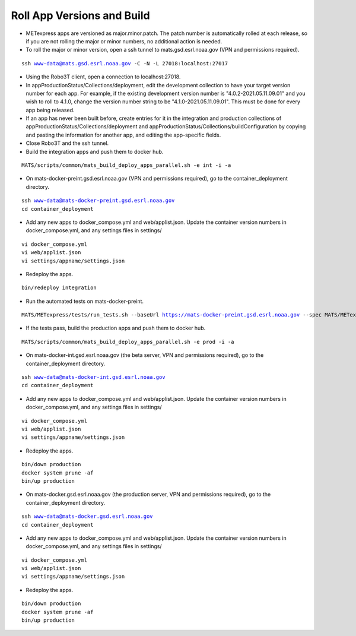 Roll App Versions and Build
-------------------

* METexpress apps are versioned as major.minor.patch. The patch number is automatically rolled at each release, so if you are not rolling the major or minor numbers, no additional action is needed.

* To roll the major or minor version, open a ssh tunnel to mats.gsd.esrl.noaa.gov (VPN and permissions required).

.. parsed-literal::

    ssh www-data@mats.gsd.esrl.noaa.gov -C -N -L 27018:localhost:27017

* Using the Robo3T client, open a connection to localhost:27018.

* In appProductionStatus/Collections/deployment, edit the development collection to have your target version number for each app. For example, if the existing development version number is "4.0.2-2021.05.11.09.01" and you wish to roll to 4.1.0, change the version number string to be "4.1.0-2021.05.11.09.01". This must be done for every app being released.

* If an app has never been built before, create entries for it in the integration and production collections of appProductionStatus/Collections/deployment and appProductionStatus/Collections/buildConfiguration by copying and pasting the information for another app, and editing the app-specific fields.

* Close Robo3T and the ssh tunnel.

* Build the integration apps and push them to docker hub.

.. parsed-literal::

    MATS/scripts/common/mats_build_deploy_apps_parallel.sh -e int -i -a

* On mats-docker-preint.gsd.esrl.noaa.gov (VPN and permissions required), go to the container_deployment directory.

.. parsed-literal::

    ssh www-data@mats-docker-preint.gsd.esrl.noaa.gov
    cd container_deployment

* Add any new apps to docker_compose.yml and web/applist.json. Update the container version numbers in docker_compose.yml, and any settings files in settings/

.. parsed-literal::

    vi docker_compose.yml
    vi web/applist.json
    vi settings/appname/settings.json

* Redeploy the apps.

.. parsed-literal::

    bin/redeploy integration

* Run the automated tests on mats-docker-preint.

.. parsed-literal::

    MATS/METexpress/tests/run_tests.sh --baseUrl https://mats-docker-preint.gsd.esrl.noaa.gov --spec MATS/METexpress/tests/src/features

* If the tests pass, build the production apps and push them to docker hub.

.. parsed-literal::

    MATS/scripts/common/mats_build_deploy_apps_parallel.sh -e prod -i -a

* On mats-docker-int.gsd.esrl.noaa.gov (the beta server, VPN and permissions required), go to the container_deployment directory.

.. parsed-literal::

    ssh www-data@mats-docker-int.gsd.esrl.noaa.gov
    cd container_deployment

* Add any new apps to docker_compose.yml and web/applist.json. Update the container version numbers in docker_compose.yml, and any settings files in settings/

.. parsed-literal::

    vi docker_compose.yml
    vi web/applist.json
    vi settings/appname/settings.json

* Redeploy the apps.

.. parsed-literal::

    bin/down production
    docker system prune -af
    bin/up production

* On mats-docker.gsd.esrl.noaa.gov (the production server, VPN and permissions required), go to the container_deployment directory.

.. parsed-literal::

  ssh www-data@mats-docker.gsd.esrl.noaa.gov
  cd container_deployment

* Add any new apps to docker_compose.yml and web/applist.json. Update the container version numbers in docker_compose.yml, and any settings files in settings/

.. parsed-literal::

  vi docker_compose.yml
  vi web/applist.json
  vi settings/appname/settings.json

* Redeploy the apps.

.. parsed-literal::

  bin/down production
  docker system prune -af
  bin/up production
